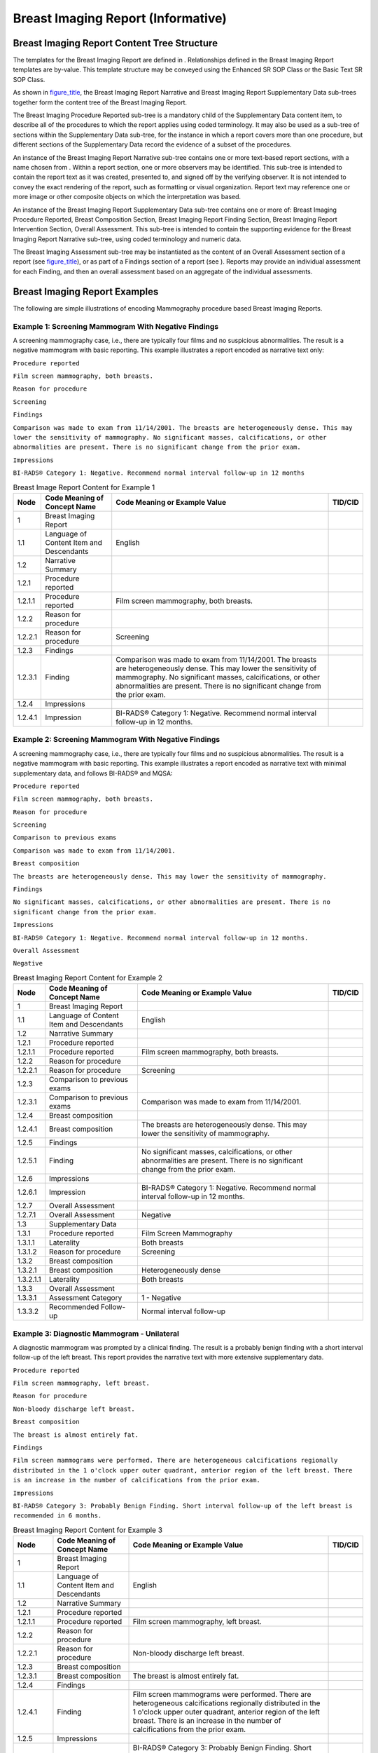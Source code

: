 .. _chapter_Q:

Breast Imaging Report (Informative)
===================================

.. _sect_Q.1:

Breast Imaging Report Content Tree Structure
--------------------------------------------

The templates for the Breast Imaging Report are defined in .
Relationships defined in the Breast Imaging Report templates are
by-value. This template structure may be conveyed using the Enhanced SR
SOP Class or the Basic Text SR SOP Class.

As shown in `figure_title <#figure_Q.1-1>`__, the Breast Imaging Report
Narrative and Breast Imaging Report Supplementary Data sub-trees
together form the content tree of the Breast Imaging Report.

The Breast Imaging Procedure Reported sub-tree is a mandatory child of
the Supplementary Data content item, to describe all of the procedures
to which the report applies using coded terminology. It may also be used
as a sub-tree of sections within the Supplementary Data sub-tree, for
the instance in which a report covers more than one procedure, but
different sections of the Supplementary Data record the evidence of a
subset of the procedures.

An instance of the Breast Imaging Report Narrative sub-tree contains one
or more text-based report sections, with a name chosen from . Within a
report section, one or more observers may be identified. This sub-tree
is intended to contain the report text as it was created, presented to,
and signed off by the verifying observer. It is not intended to convey
the exact rendering of the report, such as formatting or visual
organization. Report text may reference one or more image or other
composite objects on which the interpretation was based.

An instance of the Breast Imaging Report Supplementary Data sub-tree
contains one or more of: Breast Imaging Procedure Reported, Breast
Composition Section, Breast Imaging Report Finding Section, Breast
Imaging Report Intervention Section, Overall Assessment. This sub-tree
is intended to contain the supporting evidence for the Breast Imaging
Report Narrative sub-tree, using coded terminology and numeric data.

The Breast Imaging Assessment sub-tree may be instantiated as the
content of an Overall Assessment section of a report (see
`figure_title <#figure_Q.1-4>`__), or as part of a Findings section of a
report (see ). Reports may provide an individual assessment for each
Finding, and then an overall assessment based on an aggregate of the
individual assessments.

.. _sect_Q.2:

Breast Imaging Report Examples
------------------------------

The following are simple illustrations of encoding Mammography procedure
based Breast Imaging Reports.

.. _sect_Q.2.1:

Example 1: Screening Mammogram With Negative Findings
~~~~~~~~~~~~~~~~~~~~~~~~~~~~~~~~~~~~~~~~~~~~~~~~~~~~~

A screening mammography case, i.e., there are typically four films and
no suspicious abnormalities. The result is a negative mammogram with
basic reporting. This example illustrates a report encoded as narrative
text only:

``Procedure reported``

``Film screen mammography, both breasts.``

``Reason for procedure``

``Screening``

``Findings``

``Comparison was made to exam from 11/14/2001. The breasts are heterogeneously dense. This may lower the sensitivity of mammography. No significant masses, calcifications, or other abnormalities are present. There is no significant change from the prior exam.``

``Impressions``

``BI-RADS® Category 1: Negative. Recommend normal interval follow-up in 12 months``

.. table:: Breast Image Report Content for Example 1

   +---------+-----------------------+-----------------------+---------+
   | Node    | Code Meaning of       | Code Meaning or       | TID/CID |
   |         | Concept Name          | Example Value         |         |
   +=========+=======================+=======================+=========+
   | 1       | Breast Imaging Report |                       |         |
   +---------+-----------------------+-----------------------+---------+
   | 1.1     | Language of Content   | English               |         |
   |         | Item and Descendants  |                       |         |
   +---------+-----------------------+-----------------------+---------+
   | 1.2     | Narrative Summary     |                       |         |
   +---------+-----------------------+-----------------------+---------+
   | 1.2.1   | Procedure reported    |                       |         |
   +---------+-----------------------+-----------------------+---------+
   | 1.2.1.1 | Procedure reported    | Film screen           |         |
   |         |                       | mammography, both     |         |
   |         |                       | breasts.              |         |
   +---------+-----------------------+-----------------------+---------+
   | 1.2.2   | Reason for procedure  |                       |         |
   +---------+-----------------------+-----------------------+---------+
   | 1.2.2.1 | Reason for procedure  | Screening             |         |
   +---------+-----------------------+-----------------------+---------+
   | 1.2.3   | Findings              |                       |         |
   +---------+-----------------------+-----------------------+---------+
   | 1.2.3.1 | Finding               | Comparison was made   |         |
   |         |                       | to exam from          |         |
   |         |                       | 11/14/2001. The       |         |
   |         |                       | breasts are           |         |
   |         |                       | heterogeneously       |         |
   |         |                       | dense. This may lower |         |
   |         |                       | the sensitivity of    |         |
   |         |                       | mammography. No       |         |
   |         |                       | significant masses,   |         |
   |         |                       | calcifications, or    |         |
   |         |                       | other abnormalities   |         |
   |         |                       | are present. There is |         |
   |         |                       | no significant change |         |
   |         |                       | from the prior exam.  |         |
   +---------+-----------------------+-----------------------+---------+
   | 1.2.4   | Impressions           |                       |         |
   +---------+-----------------------+-----------------------+---------+
   | 1.2.4.1 | Impression            | BI-RADS® Category 1:  |         |
   |         |                       | Negative. Recommend   |         |
   |         |                       | normal interval       |         |
   |         |                       | follow-up in 12       |         |
   |         |                       | months.               |         |
   +---------+-----------------------+-----------------------+---------+

.. _sect_Q.2.2:

Example 2: Screening Mammogram With Negative Findings
~~~~~~~~~~~~~~~~~~~~~~~~~~~~~~~~~~~~~~~~~~~~~~~~~~~~~

A screening mammography case, i.e., there are typically four films and
no suspicious abnormalities. The result is a negative mammogram with
basic reporting. This example illustrates a report encoded as narrative
text with minimal supplementary data, and follows BI-RADS® and MQSA:

``Procedure reported``

``Film screen mammography, both breasts.``

``Reason for procedure``

``Screening``

``Comparison to previous exams``

``Comparison was made to exam from 11/14/2001.``

``Breast composition``

``The breasts are heterogeneously dense. This may lower the sensitivity of mammography.``

``Findings``

``No significant masses, calcifications, or other abnormalities are present. There is no significant change from the prior exam.``

``Impressions``

``BI-RADS® Category 1: Negative. Recommend normal interval follow-up in 12 months.``

``Overall Assessment``

``Negative``

.. table:: Breast Imaging Report Content for Example 2

   +-----------+----------------------+----------------------+---------+
   | Node      | Code Meaning of      | Code Meaning or      | TID/CID |
   |           | Concept Name         | Example Value        |         |
   +===========+======================+======================+=========+
   | 1         | Breast Imaging       |                      |         |
   |           | Report               |                      |         |
   +-----------+----------------------+----------------------+---------+
   | 1.1       | Language of Content  | English              |         |
   |           | Item and Descendants |                      |         |
   +-----------+----------------------+----------------------+---------+
   | 1.2       | Narrative Summary    |                      |         |
   +-----------+----------------------+----------------------+---------+
   | 1.2.1     | Procedure reported   |                      |         |
   +-----------+----------------------+----------------------+---------+
   | 1.2.1.1   | Procedure reported   | Film screen          |         |
   |           |                      | mammography, both    |         |
   |           |                      | breasts.             |         |
   +-----------+----------------------+----------------------+---------+
   | 1.2.2     | Reason for procedure |                      |         |
   +-----------+----------------------+----------------------+---------+
   | 1.2.2.1   | Reason for procedure | Screening            |         |
   +-----------+----------------------+----------------------+---------+
   | 1.2.3     | Comparison to        |                      |         |
   |           | previous exams       |                      |         |
   +-----------+----------------------+----------------------+---------+
   | 1.2.3.1   | Comparison to        | Comparison was made  |         |
   |           | previous exams       | to exam from         |         |
   |           |                      | 11/14/2001.          |         |
   +-----------+----------------------+----------------------+---------+
   | 1.2.4     | Breast composition   |                      |         |
   +-----------+----------------------+----------------------+---------+
   | 1.2.4.1   | Breast composition   | The breasts are      |         |
   |           |                      | heterogeneously      |         |
   |           |                      | dense. This may      |         |
   |           |                      | lower the            |         |
   |           |                      | sensitivity of       |         |
   |           |                      | mammography.         |         |
   +-----------+----------------------+----------------------+---------+
   | 1.2.5     | Findings             |                      |         |
   +-----------+----------------------+----------------------+---------+
   | 1.2.5.1   | Finding              | No significant       |         |
   |           |                      | masses,              |         |
   |           |                      | calcifications, or   |         |
   |           |                      | other abnormalities  |         |
   |           |                      | are present. There   |         |
   |           |                      | is no significant    |         |
   |           |                      | change from the      |         |
   |           |                      | prior exam.          |         |
   +-----------+----------------------+----------------------+---------+
   | 1.2.6     | Impressions          |                      |         |
   +-----------+----------------------+----------------------+---------+
   | 1.2.6.1   | Impression           | BI-RADS® Category 1: |         |
   |           |                      | Negative. Recommend  |         |
   |           |                      | normal interval      |         |
   |           |                      | follow-up in 12      |         |
   |           |                      | months.              |         |
   +-----------+----------------------+----------------------+---------+
   | 1.2.7     | Overall Assessment   |                      |         |
   +-----------+----------------------+----------------------+---------+
   | 1.2.7.1   | Overall Assessment   | Negative             |         |
   +-----------+----------------------+----------------------+---------+
   | 1.3       | Supplementary Data   |                      |         |
   +-----------+----------------------+----------------------+---------+
   | 1.3.1     | Procedure reported   | Film Screen          |         |
   |           |                      | Mammography          |         |
   +-----------+----------------------+----------------------+---------+
   | 1.3.1.1   | Laterality           | Both breasts         |         |
   +-----------+----------------------+----------------------+---------+
   | 1.3.1.2   | Reason for procedure | Screening            |         |
   +-----------+----------------------+----------------------+---------+
   | 1.3.2     | Breast composition   |                      |         |
   +-----------+----------------------+----------------------+---------+
   | 1.3.2.1   | Breast composition   | Heterogeneously      |         |
   |           |                      | dense                |         |
   +-----------+----------------------+----------------------+---------+
   | 1.3.2.1.1 | Laterality           | Both breasts         |         |
   +-----------+----------------------+----------------------+---------+
   | 1.3.3     | Overall Assessment   |                      |         |
   +-----------+----------------------+----------------------+---------+
   | 1.3.3.1   | Assessment Category  | 1 - Negative         |         |
   +-----------+----------------------+----------------------+---------+
   | 1.3.3.2   | Recommended          | Normal interval      |         |
   |           | Follow-up            | follow-up            |         |
   +-----------+----------------------+----------------------+---------+

.. _sect_Q.2.3:

Example 3: Diagnostic Mammogram - Unilateral
~~~~~~~~~~~~~~~~~~~~~~~~~~~~~~~~~~~~~~~~~~~~

A diagnostic mammogram was prompted by a clinical finding. The result is
a probably benign finding with a short interval follow-up of the left
breast. This report provides the narrative text with more extensive
supplementary data.

``Procedure reported``

``Film screen mammography, left breast.``

``Reason for procedure``

``Non-bloody discharge left breast.``

``Breast composition``

``The breast is almost entirely fat.``

``Findings``

``Film screen mammograms were performed. There are heterogeneous calcifications regionally distributed in the 1 o'clock upper outer quadrant, anterior region of the left breast. There is an increase in the number of calcifications from the prior exam.``

``Impressions``

``BI-RADS® Category 3: Probably Benign Finding. Short interval follow-up of the left breast is recommended in 6 months.``

.. table:: Breast Imaging Report Content for Example 3

   +-------------+---------------------+---------------------+---------+
   | Node        | Code Meaning of     | Code Meaning or     | TID/CID |
   |             | Concept Name        | Example Value       |         |
   +=============+=====================+=====================+=========+
   | 1           | Breast Imaging      |                     |         |
   |             | Report              |                     |         |
   +-------------+---------------------+---------------------+---------+
   | 1.1         | Language of Content | English             |         |
   |             | Item and            |                     |         |
   |             | Descendants         |                     |         |
   +-------------+---------------------+---------------------+---------+
   | 1.2         | Narrative Summary   |                     |         |
   +-------------+---------------------+---------------------+---------+
   | 1.2.1       | Procedure reported  |                     |         |
   +-------------+---------------------+---------------------+---------+
   | 1.2.1.1     | Procedure reported  | Film screen         |         |
   |             |                     | mammography, left   |         |
   |             |                     | breast.             |         |
   +-------------+---------------------+---------------------+---------+
   | 1.2.2       | Reason for          |                     |         |
   |             | procedure           |                     |         |
   +-------------+---------------------+---------------------+---------+
   | 1.2.2.1     | Reason for          | Non-bloody          |         |
   |             | procedure           | discharge left      |         |
   |             |                     | breast.             |         |
   +-------------+---------------------+---------------------+---------+
   | 1.2.3       | Breast composition  |                     |         |
   +-------------+---------------------+---------------------+---------+
   | 1.2.3.1     | Breast composition  | The breast is       |         |
   |             |                     | almost entirely     |         |
   |             |                     | fat.                |         |
   +-------------+---------------------+---------------------+---------+
   | 1.2.4       | Findings            |                     |         |
   +-------------+---------------------+---------------------+---------+
   | 1.2.4.1     | Finding             | Film screen         |         |
   |             |                     | mammograms were     |         |
   |             |                     | performed. There    |         |
   |             |                     | are heterogeneous   |         |
   |             |                     | calcifications      |         |
   |             |                     | regionally          |         |
   |             |                     | distributed in the  |         |
   |             |                     | 1 o'clock upper     |         |
   |             |                     | outer quadrant,     |         |
   |             |                     | anterior region of  |         |
   |             |                     | the left breast.    |         |
   |             |                     | There is an         |         |
   |             |                     | increase in the     |         |
   |             |                     | number of           |         |
   |             |                     | calcifications from |         |
   |             |                     | the prior exam.     |         |
   +-------------+---------------------+---------------------+---------+
   | 1.2.5       | Impressions         |                     |         |
   +-------------+---------------------+---------------------+---------+
   | 1.2.5.1     | Impression          | BI-RADS® Category   |         |
   |             |                     | 3: Probably Benign  |         |
   |             |                     | Finding. Short      |         |
   |             |                     | interval follow-up  |         |
   |             |                     | of the left breast  |         |
   |             |                     | is recommended in 6 |         |
   |             |                     | months.             |         |
   +-------------+---------------------+---------------------+---------+
   | 1.3         | Supplementary Data  |                     |         |
   +-------------+---------------------+---------------------+---------+
   | 1.3.1       | Procedure reported  | Film Screen         |         |
   |             |                     | Mammography         |         |
   +-------------+---------------------+---------------------+---------+
   | 1.3.1.1     | Laterality          | Left breast         |         |
   +-------------+---------------------+---------------------+---------+
   | 1.3.1.2     | Reason for          | Clinical Finding    |         |
   |             | procedure           |                     |         |
   +-------------+---------------------+---------------------+---------+
   | 1.3.1.2.1   | Clinical Finding    | Non-bloody          |         |
   |             |                     | discharge           |         |
   +-------------+---------------------+---------------------+---------+
   | 1.3.1.2.1.1 | Laterality          | Left breast         |         |
   +-------------+---------------------+---------------------+---------+
   | 1.3.2       | Breast composition  |                     |         |
   +-------------+---------------------+---------------------+---------+
   | 1.3.2.1     | Breast composition  | Almost entirely fat |         |
   +-------------+---------------------+---------------------+---------+
   | 1.3.2.1.1   | Laterality          | Left breast         |         |
   +-------------+---------------------+---------------------+---------+
   | 1.3.3       | Findings            |                     |         |
   +-------------+---------------------+---------------------+---------+
   | 1.3.3.1     | Finding             | Calcification of    |         |
   |             |                     | breast              |         |
   +-------------+---------------------+---------------------+---------+
   | 1.3.3.1.1   | Assessment Category | 3 - Probably Benign |         |
   |             |                     | Finding - short     |         |
   |             |                     | interval follow-up  |         |
   +-------------+---------------------+---------------------+---------+
   | 1.3.3.1.2   | Recommended         | Follow-up at short  |         |
   |             | Follow-up           | interval (1-11      |         |
   |             |                     | months)             |         |
   +-------------+---------------------+---------------------+---------+
   | 1.3.3.1.2.1 | Laterality          | Left breast         |         |
   +-------------+---------------------+---------------------+---------+
   | 1.3.3.1.2.2 | Recommended         | 6 months            |         |
   |             | Follow-up Interval  |                     |         |
   +-------------+---------------------+---------------------+---------+
   | 1.3.3.1.3   | Clockface or region | 1 o'clock position  |         |
   +-------------+---------------------+---------------------+---------+
   | 1.3.3.1.4   | Quadrant location   | Upper outer         |         |
   |             |                     | quadrant of breast  |         |
   +-------------+---------------------+---------------------+---------+
   | 1.3.3.1.5   | Depth               | Anterior            |         |
   +-------------+---------------------+---------------------+---------+
   | 1.3.3.1.6   | Calcification Type  | Heterogeneous       |         |
   |             |                     | calcification       |         |
   +-------------+---------------------+---------------------+---------+
   | 1.3.3.1.7   | Calcification       | Regional            |         |
   |             | Distribution        | calcification       |         |
   |             |                     | distribution        |         |
   +-------------+---------------------+---------------------+---------+
   | 1.3.3.1.8   | Change since last   | Increase in number  |         |
   |             | mammogram           | of calcifications   |         |
   +-------------+---------------------+---------------------+---------+

.. _sect_Q.2.4:

Example 4: Diagnostic Mammogram and Ultrasound - Unilateral
~~~~~~~~~~~~~~~~~~~~~~~~~~~~~~~~~~~~~~~~~~~~~~~~~~~~~~~~~~~

Following a screening mammogram, the patient was asked to return for
additional imaging and an ultrasound on the breast, for further
evaluation of a mammographic mass. This example demonstrates a report on
multiple breast imaging procedures. This report provides the narrative
text with some supplementary data.

``Procedure reported``

``Film screen mammography, left breast; Ultrasound procedure, left breast.``

``Reason for procedure``

``Additional evaluation requested at current screening.``

``Comparison to previous exams``

``Comparison was made to exam from 11/14/2001.``

``Findings``

``Film Screen Mammography: A lobular mass with obscured margins is present measuring 7mm in the upper outer quadrant.``

``Findings``

``Ultrasound demonstrates a simple cyst.``

``Impressions``

``BI-RADS® Category 2: Benign, no evidence of malignancy. Normal interval follow-up of both breasts is recommended in 12 months.``

``Overall Assessment``

``Benign``

.. table:: Breast Imaging Report Content for Example 4

   +-----------+----------------------+----------------------+---------+
   | Node      | Code Meaning of      | Code Meaning or      | TID/CID |
   |           | Concept Name         | Example Value        |         |
   +===========+======================+======================+=========+
   | 1         | Breast Imaging       |                      |         |
   |           | Report               |                      |         |
   +-----------+----------------------+----------------------+---------+
   | 1.1       | Language of Content  | English              |         |
   |           | Item and Descendants |                      |         |
   +-----------+----------------------+----------------------+---------+
   | 1.2       | Narrative Summary    |                      |         |
   +-----------+----------------------+----------------------+---------+
   | 1.2.1     | Procedure reported   |                      |         |
   +-----------+----------------------+----------------------+---------+
   | 1.2.1.1   | Procedure reported   | Film screen          |         |
   |           |                      | mammography, left    |         |
   |           |                      | breast; Ultrasound   |         |
   |           |                      | procedure, left      |         |
   |           |                      | breast.              |         |
   +-----------+----------------------+----------------------+---------+
   | 1.2.2     | Reason for procedure |                      |         |
   +-----------+----------------------+----------------------+---------+
   | 1.2.2.1   | Reason for procedure | Additional           |         |
   |           |                      | evaluation requested |         |
   |           |                      | at current           |         |
   |           |                      | screening.           |         |
   +-----------+----------------------+----------------------+---------+
   | 1.2.3     | Comparison to        |                      |         |
   |           | previous exams       |                      |         |
   +-----------+----------------------+----------------------+---------+
   | 1.2.3.1   | Comparison to        | Comparison was made  |         |
   |           | previous exams       | to exam from         |         |
   |           |                      | 11/14/2001.          |         |
   +-----------+----------------------+----------------------+---------+
   | 1.2.4     | Findings             |                      |         |
   +-----------+----------------------+----------------------+---------+
   | 1.2.4.1   | Finding              | Film Screen          |         |
   |           |                      | Mammography: A       |         |
   |           |                      | lobular mass with    |         |
   |           |                      | obscured margins is  |         |
   |           |                      | present measuring    |         |
   |           |                      | 7mm in the upper     |         |
   |           |                      | outer quadrant.      |         |
   +-----------+----------------------+----------------------+---------+
   | 1.2.5     | Findings             |                      |         |
   +-----------+----------------------+----------------------+---------+
   | 1.2.5.1   | Finding              | Ultrasound           |         |
   |           |                      | demonstrates a       |         |
   |           |                      | simple cyst.         |         |
   +-----------+----------------------+----------------------+---------+
   | 1.2.6     | Impressions          |                      |         |
   +-----------+----------------------+----------------------+---------+
   | 1.2.6.1   | Impression           | BI-RADS® Category 2: |         |
   |           |                      | Benign, no evidence  |         |
   |           |                      | of malignancy.       |         |
   |           |                      | Normal interval      |         |
   |           |                      | follow-up of both    |         |
   |           |                      | breasts is           |         |
   |           |                      | recommended in 12    |         |
   |           |                      | months.              |         |
   +-----------+----------------------+----------------------+---------+
   | 1.2.7     | Overall Assessment   |                      |         |
   +-----------+----------------------+----------------------+---------+
   | 1.2.7.1   | Overall Assessment   | Benign               |         |
   +-----------+----------------------+----------------------+---------+
   | 1.3       | Supplementary Data   |                      |         |
   +-----------+----------------------+----------------------+---------+
   | 1.3.1     | Procedure reported   | Film Screen          |         |
   |           |                      | Mammography          |         |
   +-----------+----------------------+----------------------+---------+
   | 1.3.1.1   | Laterality           | Left breast          |         |
   +-----------+----------------------+----------------------+---------+
   | 1.3.1.2   | Reason for procedure | Additional           |         |
   |           |                      | evaluation requested |         |
   |           |                      | at current screening |         |
   +-----------+----------------------+----------------------+---------+
   | 1.3.2     | Procedure reported   | Ultrasound procedure |         |
   +-----------+----------------------+----------------------+---------+
   | 1.3.2.1   | Laterality           | Left breast          |         |
   +-----------+----------------------+----------------------+---------+
   | 1.3.2.2   | Reason for procedure | Additional           |         |
   |           |                      | evaluation requested |         |
   |           |                      | at current screening |         |
   +-----------+----------------------+----------------------+---------+
   | 1.3.3     | Findings             |                      |         |
   +-----------+----------------------+----------------------+---------+
   | 1.3.3.1   | Procedure reported   | Film Screen          |         |
   |           |                      | Mammography          |         |
   +-----------+----------------------+----------------------+---------+
   | 1.3.3.1.1 | Laterality           | Left breast          |         |
   +-----------+----------------------+----------------------+---------+
   | 1.3.3.1.2 | Reason for procedure | Additional           |         |
   |           |                      | evaluation requested |         |
   |           |                      | at current screening |         |
   +-----------+----------------------+----------------------+---------+
   | 1.3.3.2   | Finding              | Mammographic breast  |         |
   |           |                      | mass                 |         |
   +-----------+----------------------+----------------------+---------+
   | 1.3.3.2.1 | Quadrant location    | Upper outer quadrant |         |
   |           |                      | of breast            |         |
   +-----------+----------------------+----------------------+---------+
   | 1.3.3.2.2 | Diameter             | 7 mm                 |         |
   +-----------+----------------------+----------------------+---------+
   | 1.3.3.2.3 | Shape                | Lobular              |         |
   +-----------+----------------------+----------------------+---------+
   | 1.3.3.2.4 | Margins              | Obscured lesion      |         |
   +-----------+----------------------+----------------------+---------+
   | 1.3.4     | Findings             |                      |         |
   +-----------+----------------------+----------------------+---------+
   | 1.3.4.1   | Procedure reported   | Ultrasound procedure |         |
   +-----------+----------------------+----------------------+---------+
   | 1.3.4.1.1 | Laterality           | Left breast          |         |
   +-----------+----------------------+----------------------+---------+
   | 1.3.4.1.2 | Reason for procedure | Additional           |         |
   |           |                      | evaluation requested |         |
   |           |                      | at current screening |         |
   +-----------+----------------------+----------------------+---------+
   | 1.3.4.2   | Finding              | Simple cyst of       |         |
   |           |                      | breast               |         |
   +-----------+----------------------+----------------------+---------+
   | 1.3.5     | Overall Assessment   |                      |         |
   +-----------+----------------------+----------------------+---------+
   | 1.3.5.1   | Assessment Category  | 2 - Benign Finding   |         |
   +-----------+----------------------+----------------------+---------+

